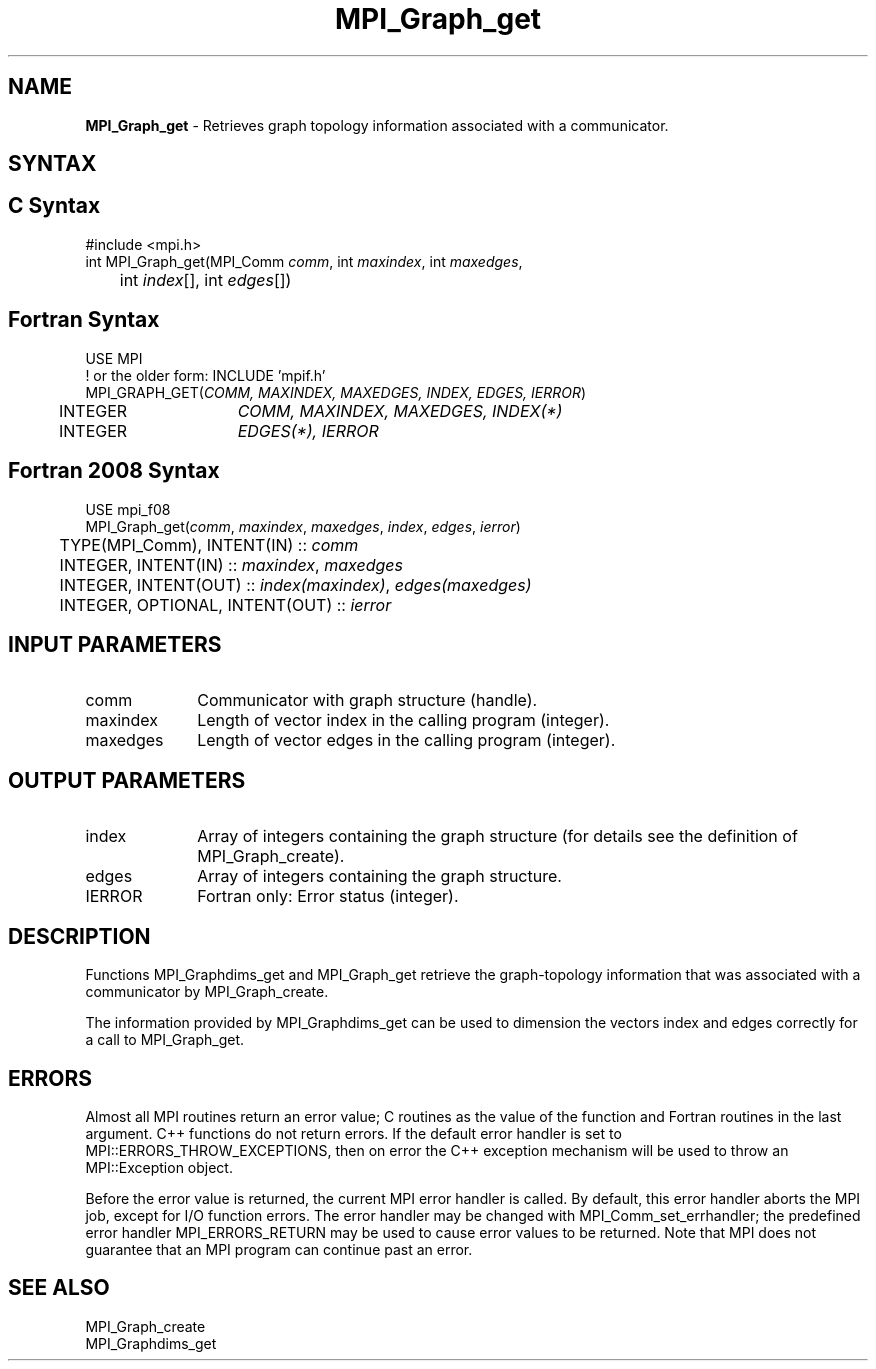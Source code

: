 .\" -*- nroff -*-
.\" Copyright 2010 Cisco Systems, Inc.  All rights reserved.
.\" Copyright 2006-2008 Sun Microsystems, Inc.
.\" Copyright (c) 1996 Thinking Machines Corporation
.\" $COPYRIGHT$
.TH MPI_Graph_get 3 "Jun 10, 2020" "4.0.4" "Open MPI"
.SH NAME
\fBMPI_Graph_get \fP \- Retrieves graph topology information associated with a communicator.

.SH SYNTAX
.ft R
.SH C Syntax
.nf
#include <mpi.h>
int MPI_Graph_get(MPI_Comm \fIcomm\fP, int\fI maxindex\fP, int\fI maxedges\fP,
	int\fI index\fP[], int\fI edges\fP[])

.fi
.SH Fortran Syntax
.nf
USE MPI
! or the older form: INCLUDE 'mpif.h'
MPI_GRAPH_GET(\fICOMM, MAXINDEX, MAXEDGES, INDEX, EDGES, IERROR\fP)
	INTEGER	\fICOMM, MAXINDEX, MAXEDGES, INDEX(*)\fP
	INTEGER	\fIEDGES(*), IERROR\fP

.fi
.SH Fortran 2008 Syntax
.nf
USE mpi_f08
MPI_Graph_get(\fIcomm\fP, \fImaxindex\fP, \fImaxedges\fP, \fIindex\fP, \fIedges\fP, \fIierror\fP)
	TYPE(MPI_Comm), INTENT(IN) :: \fIcomm\fP
	INTEGER, INTENT(IN) :: \fImaxindex\fP, \fImaxedges\fP
	INTEGER, INTENT(OUT) :: \fIindex(maxindex)\fP, \fIedges(maxedges)\fP
	INTEGER, OPTIONAL, INTENT(OUT) :: \fIierror\fP

.fi
.SH INPUT PARAMETERS
.ft R
.TP 1i
comm
Communicator with graph structure (handle).
.TP 1i
maxindex
Length of vector index in the calling program (integer).
.TP 1i
maxedges
Length of vector edges in the calling program (integer).

.SH OUTPUT PARAMETERS
.ft R
.TP 1i
index
Array of integers containing the graph structure (for details see the
definition of MPI_Graph_create).
.TP 1i
edges
Array of integers containing the graph structure.
.ft R
.TP 1i
IERROR
Fortran only: Error status (integer).

.SH DESCRIPTION
.ft R
Functions MPI_Graphdims_get and MPI_Graph_get retrieve the graph-topology information that was associated with a communicator by MPI_Graph_create.
.sp
The information provided by MPI_Graphdims_get can be used to dimension the vectors index and edges correctly for a call to MPI_Graph_get.

.SH ERRORS
Almost all MPI routines return an error value; C routines as the value of the function and Fortran routines in the last argument. C++ functions do not return errors. If the default error handler is set to MPI::ERRORS_THROW_EXCEPTIONS, then on error the C++ exception mechanism will be used to throw an MPI::Exception object.
.sp
Before the error value is returned, the current MPI error handler is
called. By default, this error handler aborts the MPI job, except for I/O function errors. The error handler may be changed with MPI_Comm_set_errhandler; the predefined error handler MPI_ERRORS_RETURN may be used to cause error values to be returned. Note that MPI does not guarantee that an MPI program can continue past an error.

.SH SEE ALSO
.ft R
.sp
MPI_Graph_create
.br
MPI_Graphdims_get

